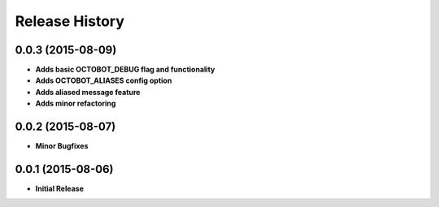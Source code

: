 .. :changelog:

Release History
---------------

0.0.3 (2015-08-09)
++++++++++++++++++

- **Adds basic OCTOBOT_DEBUG flag and functionality**
- **Adds OCTOBOT_ALIASES config option**
- **Adds aliased message feature**
- **Adds minor refactoring**


0.0.2 (2015-08-07)
++++++++++++++++++

- **Minor Bugfixes**


0.0.1 (2015-08-06)
++++++++++++++++++

- **Initial Release**
